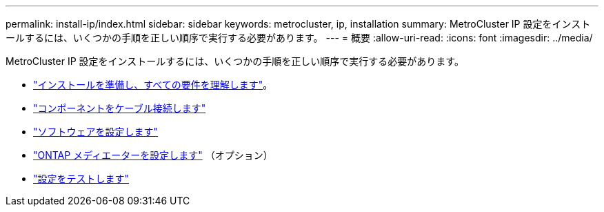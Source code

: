 ---
permalink: install-ip/index.html 
sidebar: sidebar 
keywords: metrocluster, ip, installation 
summary: MetroCluster IP 設定をインストールするには、いくつかの手順を正しい順序で実行する必要があります。 
---
= 概要
:allow-uri-read: 
:icons: font
:imagesdir: ../media/


[role="lead"]
MetroCluster IP 設定をインストールするには、いくつかの手順を正しい順序で実行する必要があります。

* link:../install-ip/concept_considerations_differences.html["インストールを準備し、すべての要件を理解します"]。
* link:../install-ip/concept_parts_of_an_ip_mcc_configuration_mcc_ip.html["コンポーネントをケーブル接続します"]
* link:../install-ip/concept_configure_the_mcc_software_in_ontap.html["ソフトウェアを設定します"]
* link:../install-ip/concept_mediator_requirements.html["ONTAP メディエーターを設定します"] （オプション）
* link:../install-ip/task_test_the_mcc_configuration.html["設定をテストします"]

